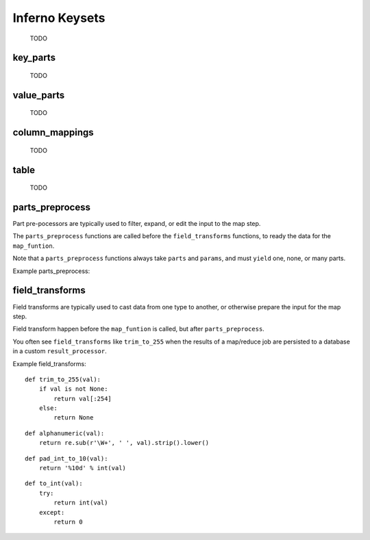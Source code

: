 Inferno Keysets
===============

	TODO

key_parts
---------

	TODO

value_parts
-----------

	TODO

column_mappings
---------------

	TODO

table
-----

	TODO

parts_preprocess
----------------

Part pre-pocessors are typically used to filter, expand, or edit the input to
the map step. 

The ``parts_preprocess`` functions are called before the ``field_transforms`` 
functions, to ready the data for the ``map_funtion``.

Note that a ``parts_preprocess`` functions always take ``parts`` and 
``params``, and must ``yield`` one, none, or many parts.

Example parts_preprocess:


field_transforms
----------------

Field transforms are typically used to cast data from one type to another, 
or otherwise prepare the input for the map step. 

Field transform happen before the ``map_funtion`` is called, but after 
``parts_preprocess``.

You often see ``field_transforms`` like ``trim_to_255`` when the results of a 
map/reduce job are persisted to a database in a custom ``result_processor``.

Example field_transforms:

::

    def trim_to_255(val):
        if val is not None:
            return val[:254]
        else:
            return None

::

    def alphanumeric(val):
        return re.sub(r'\W+', ' ', val).strip().lower()

::

    def pad_int_to_10(val):
        return '%10d' % int(val)

::

    def to_int(val):
        try:
            return int(val)
        except:
            return 0

.. code-block:: python
   :emphasize-lines: 5-10

    InfernoRule(
        name='a_rule_with_field_transforms',
        source_tags=['some:ddfs:tag'],
        map_input_stream=chunk_json_keyset_stream,
        field_transforms={
            'key1':trim_to_255,
            'key2':alphanumeric,
            'value1':pad_int_to_10,
            'value2':to_int,
        },
        key_parts=['key1', 'key2', 'key3'],
        value_parts=['value2', 'value2', 'value3'],
    ),
